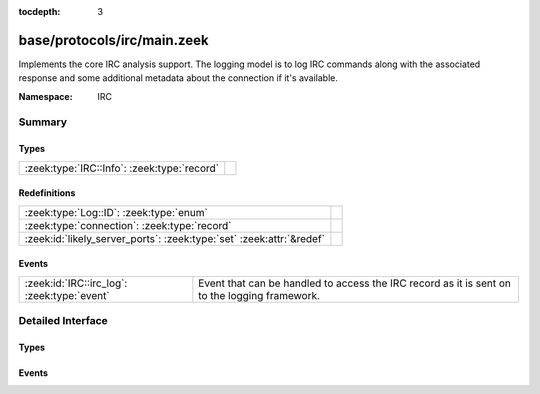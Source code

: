 :tocdepth: 3

base/protocols/irc/main.zeek
============================
.. zeek:namespace:: IRC

Implements the core IRC analysis support.  The logging model is to log
IRC commands along with the associated response and some additional 
metadata about the connection if it's available.

:Namespace: IRC

Summary
~~~~~~~
Types
#####
=========================================== =
:zeek:type:`IRC::Info`: :zeek:type:`record` 
=========================================== =

Redefinitions
#############
==================================================================== =
:zeek:type:`Log::ID`: :zeek:type:`enum`                              
:zeek:type:`connection`: :zeek:type:`record`                         
:zeek:id:`likely_server_ports`: :zeek:type:`set` :zeek:attr:`&redef` 
==================================================================== =

Events
######
=========================================== ====================================================================
:zeek:id:`IRC::irc_log`: :zeek:type:`event` Event that can be handled to access the IRC record as it is sent on 
                                            to the logging framework.
=========================================== ====================================================================


Detailed Interface
~~~~~~~~~~~~~~~~~~
Types
#####
.. zeek:type:: IRC::Info

   :Type: :zeek:type:`record`

      ts: :zeek:type:`time` :zeek:attr:`&log`
         Timestamp when the command was seen.

      uid: :zeek:type:`string` :zeek:attr:`&log`
         Unique ID for the connection.

      id: :zeek:type:`conn_id` :zeek:attr:`&log`
         The connection's 4-tuple of endpoint addresses/ports.

      nick: :zeek:type:`string` :zeek:attr:`&log` :zeek:attr:`&optional`
         Nickname given for the connection.

      user: :zeek:type:`string` :zeek:attr:`&log` :zeek:attr:`&optional`
         Username given for the connection.

      command: :zeek:type:`string` :zeek:attr:`&log` :zeek:attr:`&optional`
         Command given by the client.

      value: :zeek:type:`string` :zeek:attr:`&log` :zeek:attr:`&optional`
         Value for the command given by the client.

      addl: :zeek:type:`string` :zeek:attr:`&log` :zeek:attr:`&optional`
         Any additional data for the command.

      dcc_file_name: :zeek:type:`string` :zeek:attr:`&log` :zeek:attr:`&optional`
         (present if :doc:`/scripts/base/protocols/irc/dcc-send.zeek` is loaded)

         DCC filename requested.

      dcc_file_size: :zeek:type:`count` :zeek:attr:`&log` :zeek:attr:`&optional`
         (present if :doc:`/scripts/base/protocols/irc/dcc-send.zeek` is loaded)

         Size of the DCC transfer as indicated by the sender.

      dcc_mime_type: :zeek:type:`string` :zeek:attr:`&log` :zeek:attr:`&optional`
         (present if :doc:`/scripts/base/protocols/irc/dcc-send.zeek` is loaded)

         Sniffed mime type of the file.

      fuid: :zeek:type:`string` :zeek:attr:`&log` :zeek:attr:`&optional`
         (present if :doc:`/scripts/base/protocols/irc/files.zeek` is loaded)

         File unique ID.


Events
######
.. zeek:id:: IRC::irc_log

   :Type: :zeek:type:`event` (rec: :zeek:type:`IRC::Info`)

   Event that can be handled to access the IRC record as it is sent on 
   to the logging framework.


